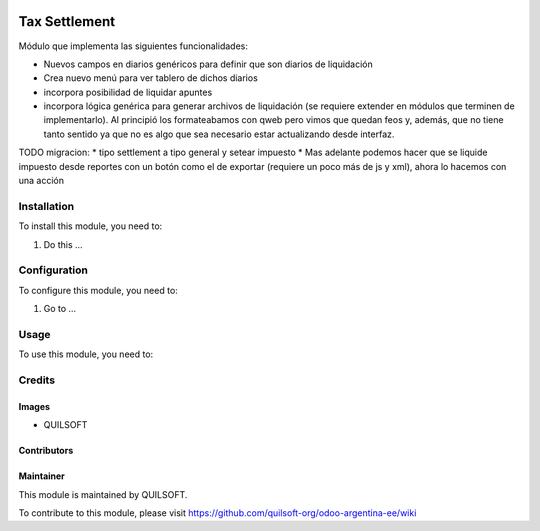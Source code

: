 .. |company| replace:: QUILSOFT

.. |company_logo| image:: https://i.im.ge/2021/08/06/h7jo4.jpg
   :alt: QUILSOFT
   :target: https://www.quilsoft.com

.. |icon| image:: https://i.im.ge/2021/08/06/h7xZW.jpg

.. image:: https://raster.shields.io/badge/license-AGPL--3-orange.png
   :target: https://www.gnu.org/licenses/agpl
   :alt: License: AGPL-3

==============
Tax Settlement
==============

Módulo que implementa las siguientes funcionalidades:

* Nuevos campos en diarios genéricos para definir que son diarios de liquidación
* Crea nuevo menú para ver tablero de dichos diarios
* incorpora posibilidad de liquidar apuntes
* incorpora lógica genérica para generar archivos de liquidación (se requiere extender en módulos que terminen de implementarlo). Al principió los formateabamos con qweb pero vimos que quedan feos y, además, que no tiene tanto sentido ya que no es algo que sea necesario estar actualizando desde interfaz.


TODO migracion:
* tipo settlement a tipo general y setear impuesto
* Mas adelante podemos hacer que se liquide impuesto desde reportes con un botón como el de exportar (requiere un poco más de js y xml), ahora lo hacemos con una acción

Installation
============

To install this module, you need to:

#. Do this ...

Configuration
=============

To configure this module, you need to:

#. Go to ...

Usage
=====

To use this module, you need to:

Credits
=======

Images
------

* |company|

Contributors
------------

Maintainer
----------

|company_logo|

This module is maintained by |company|.

To contribute to this module, please visit https://github.com/quilsoft-org/odoo-argentina-ee/wiki
